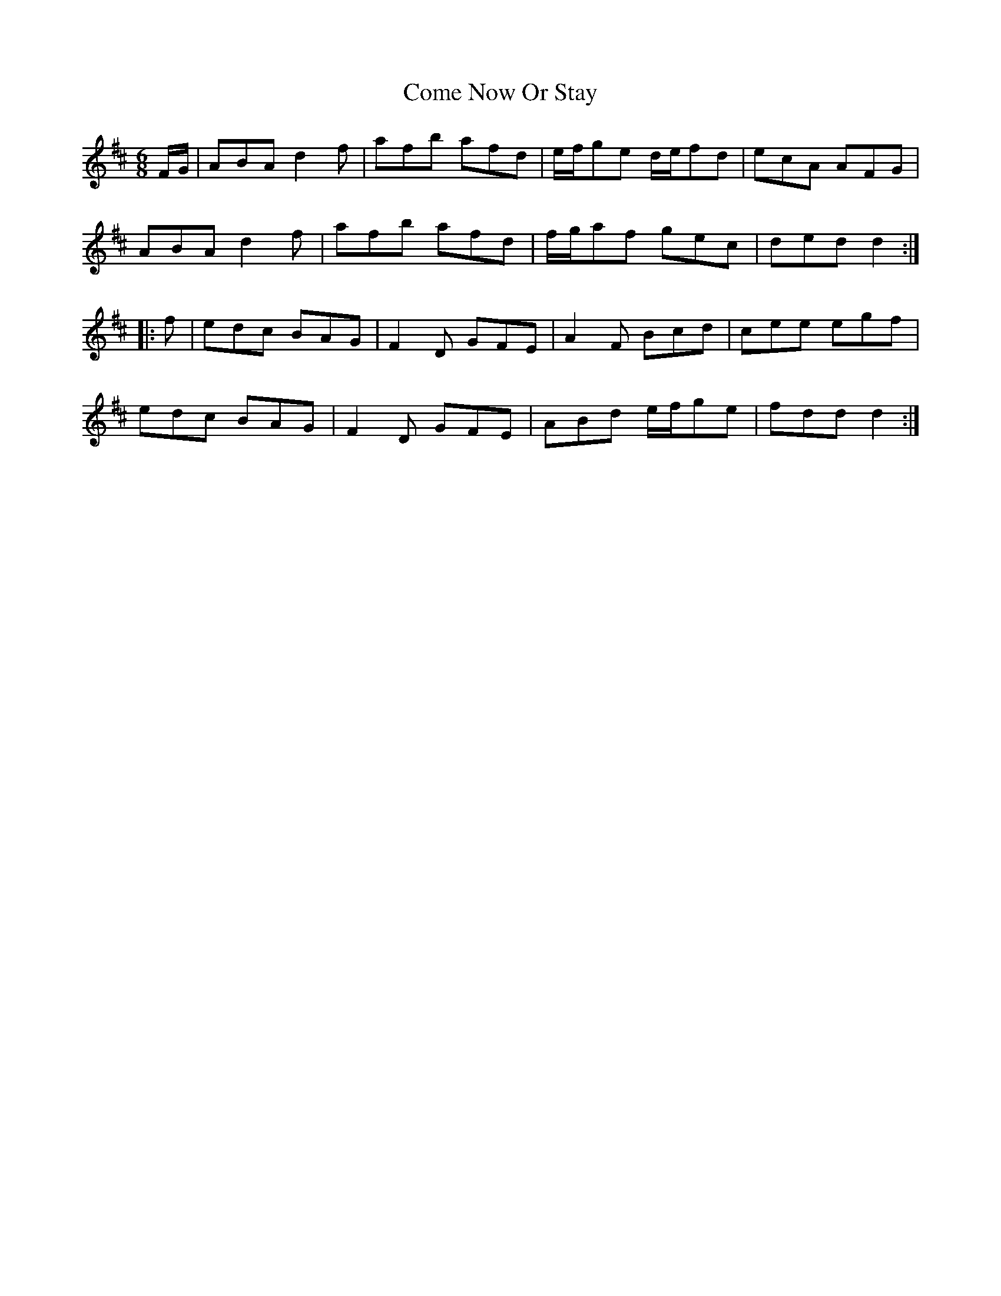 X: 7794
T: Come Now Or Stay
R: jig
M: 6/8
K: Dmajor
F/G/|ABA d2f|afb afd|e/f/ge d/e/fd|ecA AFG|
ABA d2f|afb afd|f/g/af gec|ded d2:|
|:f|edc BAG|F2D GFE|A2F Bcd|cee egf|
edc BAG|F2D GFE|ABd e/f/ge|fdd d2:|

